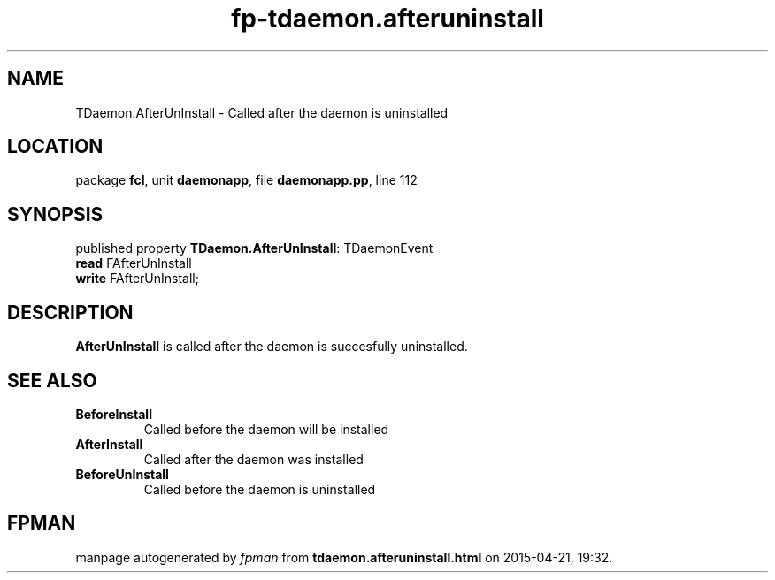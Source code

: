 .\" file autogenerated by fpman
.TH "fp-tdaemon.afteruninstall" 3 "2014-03-14" "fpman" "Free Pascal Programmer's Manual"
.SH NAME
TDaemon.AfterUnInstall - Called after the daemon is uninstalled
.SH LOCATION
package \fBfcl\fR, unit \fBdaemonapp\fR, file \fBdaemonapp.pp\fR, line 112
.SH SYNOPSIS
published property \fBTDaemon.AfterUnInstall\fR: TDaemonEvent
  \fBread\fR FAfterUnInstall
  \fBwrite\fR FAfterUnInstall;
.SH DESCRIPTION
\fBAfterUnInstall\fR is called after the daemon is succesfully uninstalled.


.SH SEE ALSO
.TP
.B BeforeInstall
Called before the daemon will be installed
.TP
.B AfterInstall
Called after the daemon was installed
.TP
.B BeforeUnInstall
Called before the daemon is uninstalled

.SH FPMAN
manpage autogenerated by \fIfpman\fR from \fBtdaemon.afteruninstall.html\fR on 2015-04-21, 19:32.

